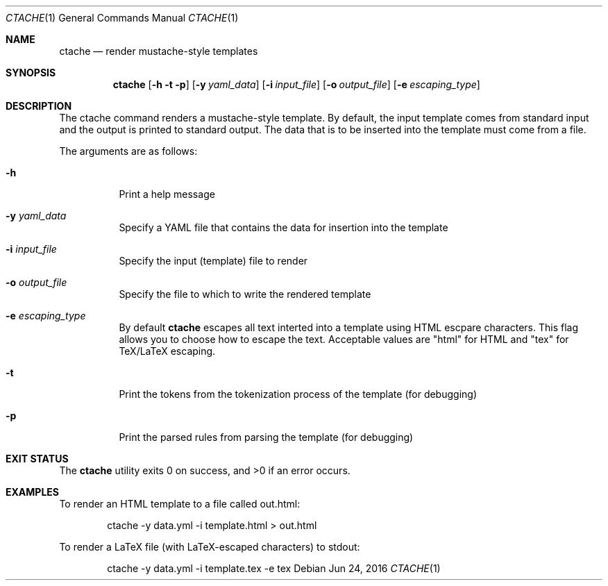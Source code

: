 .\" This Source Code Form is subject to the terms of the Mozilla Public
.\" License, v. 2.0. If a copy of the MPL was not distributed with this
.\" file, You can obtain one at http://mozilla.org/MPL/2.0/.
.Dd Jun 24, 2016
.Dt CTACHE 1
.Os
.Sh NAME
.Nm ctache
.Nd render mustache-style templates
.Sh SYNOPSIS
.Nm
.Op Fl h t p
.Op Fl y Ar yaml_data
.Op Fl i Ar input_file
.Op Fl o Ar output_file
.Op Fl e Ar escaping_type
.Sh DESCRIPTION
The ctache command renders a mustache-style template. By default, the input
template comes from standard input and the output is printed to standard
output. The data that is to be inserted into the template must come from a
file.
.Pp
The arguments are as follows:
.Bl -tag -width Ds
.It Fl h
Print a help message
.It Fl y Ar yaml_data
Specify a YAML file that contains the data for insertion into the template
.It Fl i Ar input_file
Specify the input (template) file to render
.It Fl o Ar output_file
Specify the file to which to write the rendered template
.It Fl e Ar escaping_type
By default
.Nm
escapes all text interted into a template using HTML escpare characters. This
flag allows you to choose how to escape the text. Acceptable values are
.Qq html
for HTML and
.Qq tex
for TeX/LaTeX escaping.
.It Fl t
Print the tokens from the tokenization process of the template (for debugging)
.It Fl p
Print the parsed rules from parsing the template (for debugging)
.El
.Sh EXIT STATUS
.Ex -std
.Sh EXAMPLES
To render an HTML template to a file called out.html:
.Pp
.Bd
.D1 ctache -y data.yml -i template.html > out.html
.Ed
.Pp
To render a LaTeX file (with LaTeX-escaped characters) to stdout:
.Pp
.Bd
.D1 ctache -y data.yml -i template.tex -e tex
.Ed
